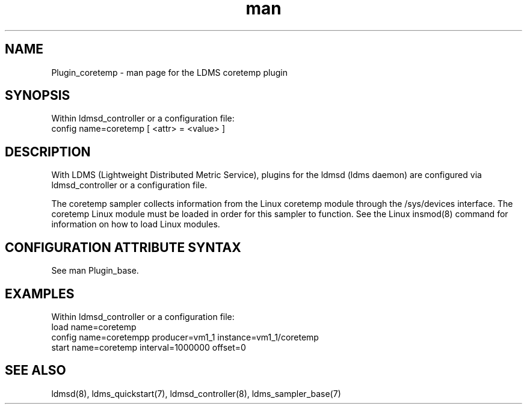 .\" Manpage for Plugin_coretemp
.\" Contact ovis-help@ca.sandia.gov to correct errors or typos.
.TH man 7 "3 May 2022" "v4" "LDMS Plugin coretemp man page"

.SH NAME
Plugin_coretemp - man page for the LDMS coretemp plugin

.SH SYNOPSIS
Within ldmsd_controller or a configuration file:
.br
config name=coretemp [ <attr> = <value> ]

.SH DESCRIPTION
With LDMS (Lightweight Distributed Metric Service), plugins for the ldmsd (ldms
daemon) are configured via ldmsd_controller or a configuration file.

The coretemp sampler collects information from the Linux coretemp module through
the /sys/devices interface. The coretemp Linux module must be loaded in order
for this sampler to function. See the Linux insmod(8) command for information
on how to load Linux modules.

.SH CONFIGURATION ATTRIBUTE SYNTAX
See man Plugin_base.

.SH EXAMPLES
.PP
Within ldmsd_controller or a configuration file:
.nf
load name=coretemp
config name=coretempp producer=vm1_1 instance=vm1_1/coretemp
start name=coretemp interval=1000000 offset=0
.fi

.SH SEE ALSO
ldmsd(8), ldms_quickstart(7), ldmsd_controller(8), ldms_sampler_base(7)
